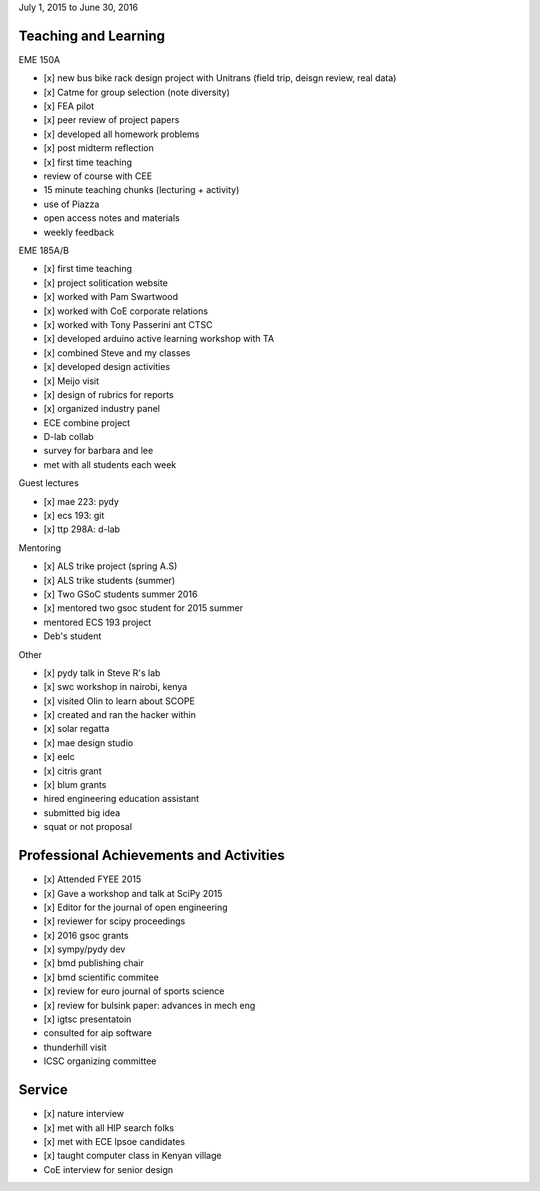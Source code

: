July 1, 2015 to June 30, 2016

Teaching and Learning
---------------------

EME 150A

- [x] new bus bike rack design project with Unitrans (field trip, deisgn review,
  real data)
- [x] Catme for group selection (note diversity)
- [x] FEA pilot
- [x] peer review of project papers
- [x] developed all homework problems
- [x] post midterm reflection
- [x] first time teaching
- review of course with CEE
- 15 minute teaching chunks (lecturing + activity)
- use of Piazza
- open access notes and materials
- weekly feedback

EME 185A/B

- [x] first time teaching
- [x] project solitication website
- [x] worked with Pam Swartwood
- [x] worked with CoE corporate relations
- [x] worked with Tony Passerini ant CTSC
- [x] developed arduino active learning workshop with TA
- [x] combined Steve and my classes
- [x] developed design activities
- [x] Meijo visit
- [x] design of rubrics for reports
- [x] organized industry panel
- ECE combine project
- D-lab collab
- survey for barbara and lee
- met with all students each week

Guest lectures

- [x] mae 223: pydy
- [x] ecs 193: git
- [x] ttp 298A: d-lab

Mentoring

- [x] ALS trike project (spring A.S)
- [x] ALS trike students (summer)
- [x] Two GSoC students summer 2016
- [x] mentored two gsoc student for 2015 summer
- mentored ECS 193 project
- Deb's student

Other

- [x] pydy talk in Steve R's lab
- [x] swc workshop in nairobi, kenya
- [x] visited Olin to learn about SCOPE
- [x] created and ran the hacker within
- [x] solar regatta
- [x] mae design studio
- [x] eelc
- [x] citris grant
- [x] blum grants
- hired engineering education assistant
- submitted big idea
- squat or not proposal

Professional Achievements and Activities
----------------------------------------

- [x] Attended FYEE 2015
- [x] Gave a workshop and talk at SciPy 2015
- [x] Editor for the journal of open engineering
- [x] reviewer for scipy proceedings
- [x] 2016 gsoc grants
- [x] sympy/pydy dev
- [x] bmd publishing chair
- [x] bmd scientific commitee
- [x] review for euro journal of sports science
- [x] review for bulsink paper: advances in mech eng
- [x] igtsc presentatoin
- consulted for aip software
- thunderhill visit
- ICSC organizing committee

Service
-------

- [x] nature interview
- [x] met with all HIP search folks
- [x] met with ECE lpsoe candidates
- [x] taught computer class in Kenyan village
- CoE interview for senior design
